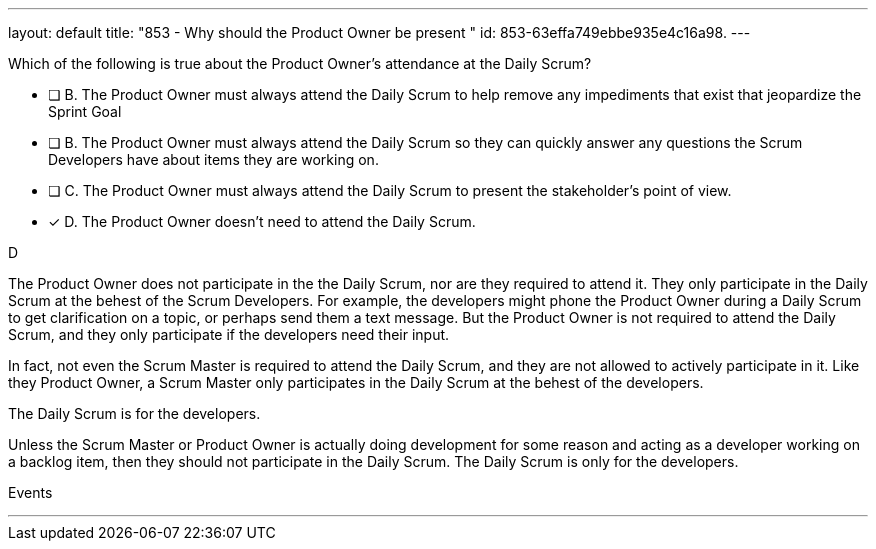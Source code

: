 ---
layout: default 
title: "853 - Why should the Product Owner be present "
id: 853-63effa749ebbe935e4c16a98.
---


[#question]


****

[#query]
--
Which of the following is true about the Product Owner's attendance at the Daily Scrum?
--

[#list]
--
* [ ] B. The Product Owner must always attend the Daily Scrum to help remove any impediments that exist that jeopardize the Sprint Goal
* [ ] B. The Product Owner must always attend the Daily Scrum so they can quickly answer any questions the Scrum Developers have about items they are working on.
* [ ] C. The Product Owner must always attend the Daily Scrum to present the stakeholder's point of view.
* [*] D. The Product Owner doesn't need to attend the Daily Scrum.

--
****

[#answer]
D

[#explanation]
--
The Product Owner does not participate in the the Daily Scrum, nor are they required to attend it. They only participate in the Daily Scrum at the behest of the Scrum Developers. For example, the developers might phone the Product Owner during a Daily Scrum to get clarification on a topic, or perhaps send them a text message. But the Product Owner is not required to attend the Daily Scrum, and they only participate if the developers need their input.

In fact, not even the Scrum Master is required to attend the Daily Scrum, and they are not allowed to actively participate in it. Like they Product Owner, a Scrum Master only participates in the Daily Scrum at the behest of the developers.

The Daily Scrum is for the developers.

Unless the Scrum Master or Product Owner is actually doing development for some reason and acting as a developer working on a backlog item, then they should not participate in the Daily Scrum. The Daily Scrum is only for the developers.
--

[#ka]
Events

'''

